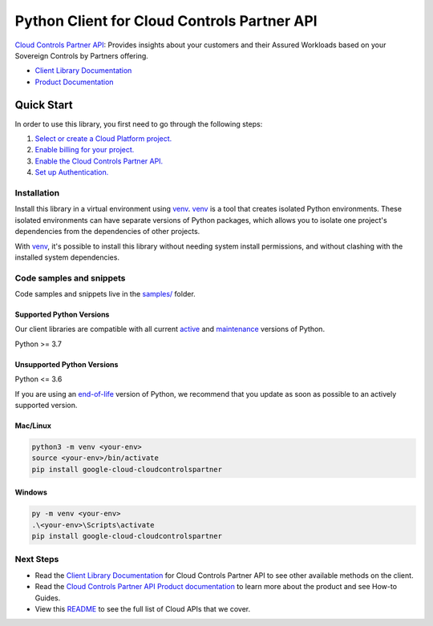 Python Client for Cloud Controls Partner API
============================================

|preview| |pypi| |versions|

`Cloud Controls Partner API`_: Provides insights about your customers and their Assured Workloads based on your Sovereign Controls by Partners offering.

- `Client Library Documentation`_
- `Product Documentation`_

.. |preview| image:: https://img.shields.io/badge/support-preview-orange.svg
   :target: https://github.com/googleapis/google-cloud-python/blob/main/README.rst#stability-levels
.. |pypi| image:: https://img.shields.io/pypi/v/google-cloud-cloudcontrolspartner.svg
   :target: https://pypi.org/project/google-cloud-cloudcontrolspartner/
.. |versions| image:: https://img.shields.io/pypi/pyversions/google-cloud-cloudcontrolspartner.svg
   :target: https://pypi.org/project/google-cloud-cloudcontrolspartner/
.. _Cloud Controls Partner API: https://cloud.google.com/sovereign-controls-by-partners/docs/sovereign-partners/reference/rest
.. _Client Library Documentation: https://cloud.google.com/python/docs/reference/google-cloud-cloudcontrolspartner/latest/summary_overview
.. _Product Documentation:  https://cloud.google.com/sovereign-controls-by-partners/docs/sovereign-partners/reference/rest

Quick Start
-----------

In order to use this library, you first need to go through the following steps:

1. `Select or create a Cloud Platform project.`_
2. `Enable billing for your project.`_
3. `Enable the Cloud Controls Partner API.`_
4. `Set up Authentication.`_

.. _Select or create a Cloud Platform project.: https://console.cloud.google.com/project
.. _Enable billing for your project.: https://cloud.google.com/billing/docs/how-to/modify-project#enable_billing_for_a_project
.. _Enable the Cloud Controls Partner API.:  https://cloud.google.com/sovereign-controls-by-partners/docs/sovereign-partners/reference/rest
.. _Set up Authentication.: https://googleapis.dev/python/google-api-core/latest/auth.html

Installation
~~~~~~~~~~~~

Install this library in a virtual environment using `venv`_. `venv`_ is a tool that
creates isolated Python environments. These isolated environments can have separate
versions of Python packages, which allows you to isolate one project's dependencies
from the dependencies of other projects.

With `venv`_, it's possible to install this library without needing system
install permissions, and without clashing with the installed system
dependencies.

.. _`venv`: https://docs.python.org/3/library/venv.html


Code samples and snippets
~~~~~~~~~~~~~~~~~~~~~~~~~

Code samples and snippets live in the `samples/`_ folder.

.. _samples/: https://github.com/googleapis/google-cloud-python/tree/main/packages/google-cloud-cloudcontrolspartner/samples


Supported Python Versions
^^^^^^^^^^^^^^^^^^^^^^^^^
Our client libraries are compatible with all current `active`_ and `maintenance`_ versions of
Python.

Python >= 3.7

.. _active: https://devguide.python.org/devcycle/#in-development-main-branch
.. _maintenance: https://devguide.python.org/devcycle/#maintenance-branches

Unsupported Python Versions
^^^^^^^^^^^^^^^^^^^^^^^^^^^
Python <= 3.6

If you are using an `end-of-life`_
version of Python, we recommend that you update as soon as possible to an actively supported version.

.. _end-of-life: https://devguide.python.org/devcycle/#end-of-life-branches

Mac/Linux
^^^^^^^^^

.. code-block:: console

    python3 -m venv <your-env>
    source <your-env>/bin/activate
    pip install google-cloud-cloudcontrolspartner


Windows
^^^^^^^

.. code-block:: console

    py -m venv <your-env>
    .\<your-env>\Scripts\activate
    pip install google-cloud-cloudcontrolspartner

Next Steps
~~~~~~~~~~

-  Read the `Client Library Documentation`_ for Cloud Controls Partner API
   to see other available methods on the client.
-  Read the `Cloud Controls Partner API Product documentation`_ to learn
   more about the product and see How-to Guides.
-  View this `README`_ to see the full list of Cloud
   APIs that we cover.

.. _Cloud Controls Partner API Product documentation:  https://cloud.google.com/sovereign-controls-by-partners/docs/sovereign-partners/reference/rest
.. _README: https://github.com/googleapis/google-cloud-python/blob/main/README.rst
